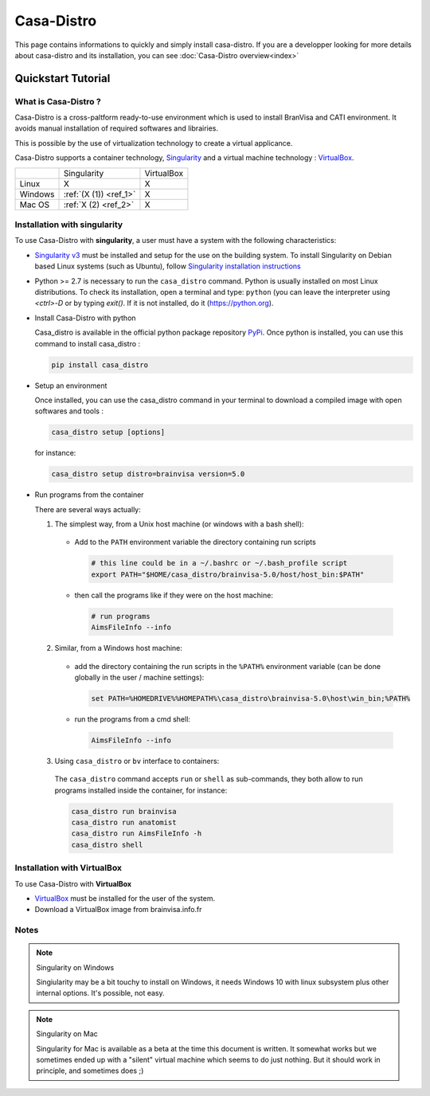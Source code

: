===========
Casa-Distro
===========

This page contains informations to quickly and simply install casa-distro. If you are a developper looking for more details about casa-distro and its installation, you can see :doc:`Casa-Distro overview<index>`

Quickstart Tutorial
===================

What is Casa-Distro ?
---------------------

Casa-Distro is a cross-paltform ready-to-use environment which is used to install BranVisa and CATI environment. It avoids manual installation of required softwares and librairies.

This is possible by the use of virtualization technology to create a virtual applicance.

Casa-Distro supports a container technology, `Singularity <https://www.sylabs.io/>`_ and a virtual machine technology : `VirtualBox <https://www.virtualbox.org/>`_.

+----------+------------------------+-------------+
|          | Singularity            | VirtualBox  |
+----------+------------------------+-------------+
| Linux    | X                      | X           |
+----------+------------------------+-------------+
| Windows  | :ref:`(X (1)) <ref_1>` | X           |
+----------+------------------------+-------------+
| Mac OS   | :ref:`X (2) <ref_2>`   | X           |
+----------+------------------------+-------------+


Installation with singularity
-----------------------------
To use Casa-Distro with **singularity**, a user must have a system with
the following characteristics:


* `Singularity v3 <https://www.sylabs.io/>`_ must be installed and setup for
  the use on the building system. To install Singularity on Debian based Linux systems (such as Ubuntu), follow `Singularity installation instructions <https://sylabs.io/guides/3.6/admin-guide/installation.html#install-from-source>`_

* Python >= 2.7 is necessary to run the ``casa_distro`` command. Python is usually installed on most Linux distributions. To check its installation, open a terminal and type: ``python`` (you can leave the interpreter using `<ctrl>-D` or by typing `exit()`. If it is not installed, do it (https://python.org).

* Install Casa-Distro with python

  Casa_distro is available in the official python package repository `PyPi <https://pypi.org/project/casa-distro/>`_. Once python is installed, you can use this command to install casa_distro :

  .. code-block:: bash

      pip install casa_distro

* Setup an environment

  Once installed, you can use the casa_distro command in your terminal to download a compiled image with open softwares and tools :

  .. code-block:: bash

      casa_distro setup [options]

  for instance:

  .. code-block:: bash

      casa_distro setup distro=brainvisa version=5.0

* Run programs from the container

  There are several ways actually:

  1. The simplest way, from a Unix host machine (or windows with a bash shell):

    * Add to the ``PATH`` environment variable the directory containing run scripts

      .. code-block:: bash

          # this line could be in a ~/.bashrc or ~/.bash_profile script
          export PATH="$HOME/casa_distro/brainvisa-5.0/host/host_bin:$PATH"

    * then call the programs like if they were on the host machine:

      .. code-block:: bash

          # run programs
          AimsFileInfo --info

  2. Similar, from a Windows host machine:

    * add the directory containing the run scripts in the ``%PATH%`` environment variable (can be done globally in the user / machine settings):

      .. code-block:: bat

          set PATH=%HOMEDRIVE%%HOMEPATH%\casa_distro\brainvisa-5.0\host\win_bin;%PATH%

    * run the programs from a cmd shell:

      .. code-block:: bat

          AimsFileInfo --info

  3. Using ``casa_distro`` or ``bv`` interface to containers:

    The ``casa_distro`` command accepts ``run`` or ``shell`` as sub-commands, they both allow to run programs installed inside the container, for instance:

    .. code-block:: bash

        casa_distro run brainvisa
        casa_distro run anatomist
        casa_distro run AimsFileInfo -h
        casa_distro shell

Installation with VirtualBox
----------------------------
To use Casa-Distro with **VirtualBox**

* `VirtualBox <https://www.virtualbox.org/>`_ must be installed for the user of the system.
* Download a VirtualBox image from brainvisa.info.fr


Notes
-----

.. _ref_1:

.. note:: Singularity on Windows

    Singiularity may be a bit touchy to install on Windows, it needs Windows 10 with linux subsystem plus other internal options. It's possible, not easy.

.. _ref_2:


.. note:: Singularity on Mac

    Singularity for Mac is available as a beta at the time this document is written. It somewhat works but we sometimes ended up with a "silent" virtual machine which seems to do just nothing. But it should work in principle, and sometimes does ;)
